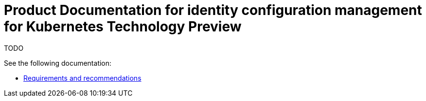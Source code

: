 
[#idp-mgmt-docs]
= Product Documentation for identity configuration management for Kubernetes Technology Preview

TODO

See the following documentation:

- xref:./requirements.adoc#requirements-and-recommendations[Requirements and recommendations]
